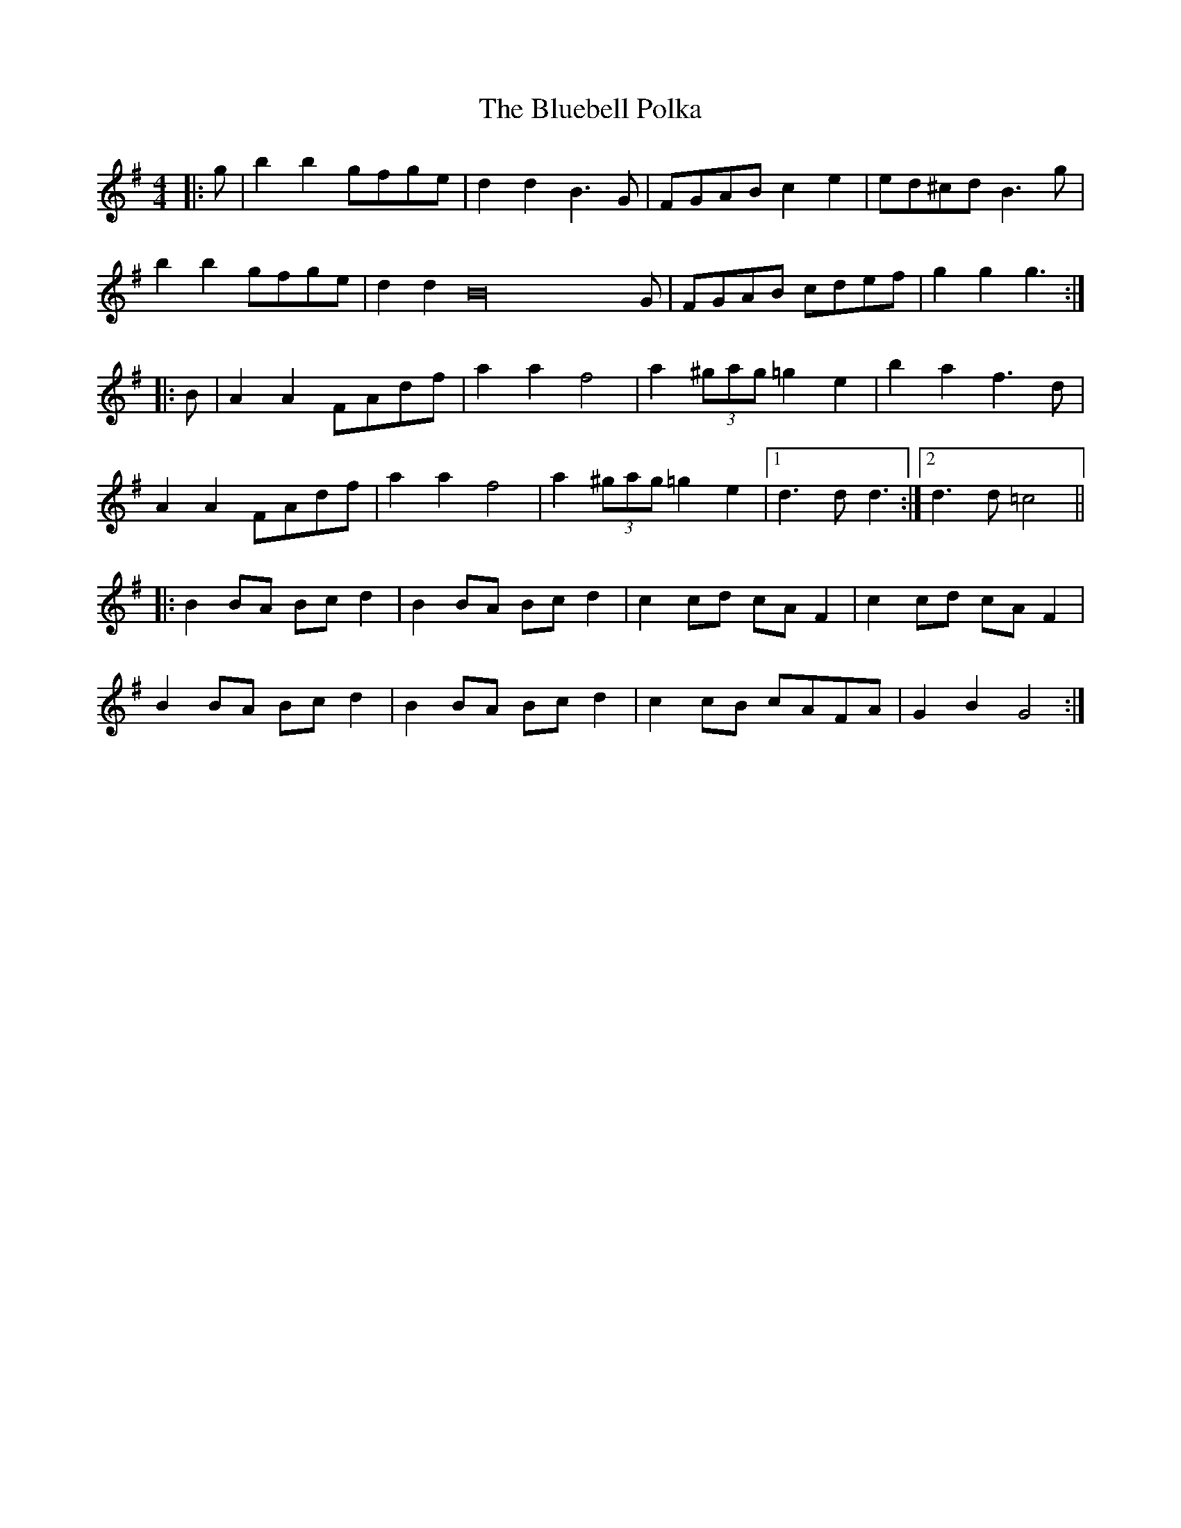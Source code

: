 X: 4202
T: Bluebell Polka, The
R: barndance
M: 4/4
K: Gmajor
|:g|b2b2 gfge|d2d2 B3G|FGAB c2e2|ed^cd B3g|
b2b2 gfge|d2d2 B32G|FGAB cdef|g2g2 g3:|
|:B|A2A2 FAdf|a2a2 f4|a2(3^gag =g2e2|b2a2 f3d|
A2A2 FAdf|a2a2 f4|a2(3^gag =g2e2|1 d3d d3:|2 d3d =c4||
|:B2BA Bcd2|B2BA Bcd2|c2cd cAF2|c2cd cAF2|
B2BA Bcd2|B2BA Bcd2|c2cB cAFA|G2B2 G4:|

